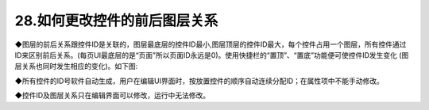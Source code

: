 28.如何更改控件的前后图层关系
============================================================

◆图层的前后关系跟控件ID是关联的，图层最底层的控件ID最小,图层顶层的控件ID最大，每个控件占用一个图层，所有控件通过ID来区别前后关系。(每页UI最底层的是“页面”所以页面ID永远是0)。使用快捷栏的“置顶”、“置底”功能便可使控件ID发生变化 (图层关系也同时发生相应的变化)。如下图:

.. image:: ../media/QandA/1_20.png

◆所有控件的ID号软件自动生成，用户在编辑UI界面时，按放置控件的顺序自动连续分配ID；在属性项中不能手动修改。

◆控件ID及图层关系只在编辑界面可以修改，运行中无法修改。

